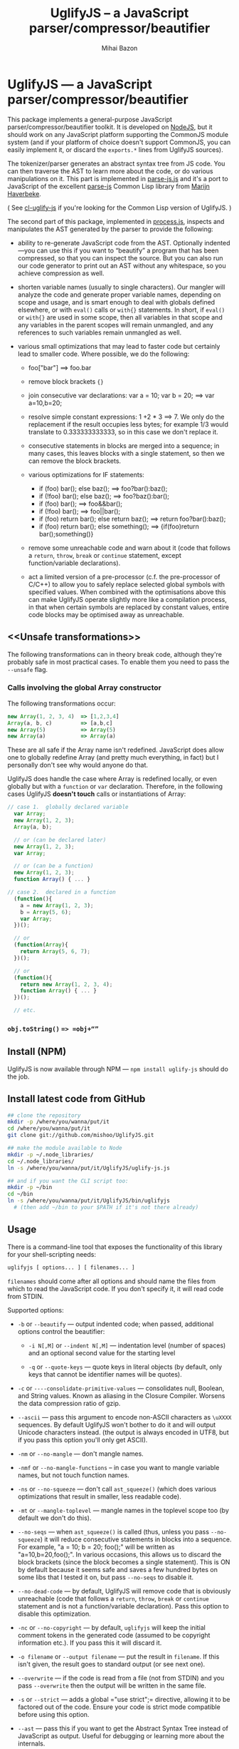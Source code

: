 #+TITLE: UglifyJS -- a JavaScript parser/compressor/beautifier
#+KEYWORDS: javascript, js, parser, compiler, compressor, mangle, minify, minifier
#+DESCRIPTION: a JavaScript parser/compressor/beautifier in JavaScript
#+STYLE: <link rel="stylesheet" type="text/css" href="docstyle.css" />
#+AUTHOR: Mihai Bazon
#+EMAIL: mihai.bazon@gmail.com

* UglifyJS --- a JavaScript parser/compressor/beautifier

This package implements a general-purpose JavaScript
parser/compressor/beautifier toolkit.  It is developed on [[http://nodejs.org/][NodeJS]], but it
should work on any JavaScript platform supporting the CommonJS module system
(and if your platform of choice doesn't support CommonJS, you can easily
implement it, or discard the =exports.*= lines from UglifyJS sources).

The tokenizer/parser generates an abstract syntax tree from JS code.  You
can then traverse the AST to learn more about the code, or do various
manipulations on it.  This part is implemented in [[../lib/parse-js.js][parse-js.js]] and it's a
port to JavaScript of the excellent [[http://marijn.haverbeke.nl/parse-js/][parse-js]] Common Lisp library from [[http://marijn.haverbeke.nl/][Marijn
Haverbeke]].

( See [[http://github.com/mishoo/cl-uglify-js][cl-uglify-js]] if you're looking for the Common Lisp version of
UglifyJS. )

The second part of this package, implemented in [[../lib/process.js][process.js]], inspects and
manipulates the AST generated by the parser to provide the following:

- ability to re-generate JavaScript code from the AST.  Optionally
  indented---you can use this if you want to “beautify” a program that has
  been compressed, so that you can inspect the source.  But you can also run
  our code generator to print out an AST without any whitespace, so you
  achieve compression as well.

- shorten variable names (usually to single characters).  Our mangler will
  analyze the code and generate proper variable names, depending on scope
  and usage, and is smart enough to deal with globals defined elsewhere, or
  with =eval()= calls or =with{}= statements.  In short, if =eval()= or
  =with{}= are used in some scope, then all variables in that scope and any
  variables in the parent scopes will remain unmangled, and any references
  to such variables remain unmangled as well.

- various small optimizations that may lead to faster code but certainly
  lead to smaller code.  Where possible, we do the following:

  - foo["bar"]  ==>  foo.bar

  - remove block brackets ={}=

  - join consecutive var declarations:
    var a = 10; var b = 20; ==> var a=10,b=20;

  - resolve simple constant expressions: 1 +2 * 3 ==> 7.  We only do the
    replacement if the result occupies less bytes; for example 1/3 would
    translate to 0.333333333333, so in this case we don't replace it.

  - consecutive statements in blocks are merged into a sequence; in many
    cases, this leaves blocks with a single statement, so then we can remove
    the block brackets.

  - various optimizations for IF statements:

    - if (foo) bar(); else baz(); ==> foo?bar():baz();
    - if (!foo) bar(); else baz(); ==> foo?baz():bar();
    - if (foo) bar(); ==> foo&&bar();
    - if (!foo) bar(); ==> foo||bar();
    - if (foo) return bar(); else return baz(); ==> return foo?bar():baz();
    - if (foo) return bar(); else something(); ==> {if(foo)return bar();something()}

  - remove some unreachable code and warn about it (code that follows a
    =return=, =throw=, =break= or =continue= statement, except
    function/variable declarations).

  - act a limited version of a pre-processor (c.f. the pre-processor of
    C/C++) to allow you to safely replace selected global symbols with
    specified values.  When combined with the optimisations above this can
    make UglifyJS operate slightly more like a compilation process, in
    that when certain symbols are replaced by constant values, entire code
    blocks may be optimised away as unreachable.

** <<Unsafe transformations>>

The following transformations can in theory break code, although they're
probably safe in most practical cases.  To enable them you need to pass the
=--unsafe= flag.

*** Calls involving the global Array constructor

The following transformations occur:

#+BEGIN_SRC js
new Array(1, 2, 3, 4)  => [1,2,3,4]
Array(a, b, c)         => [a,b,c]
new Array(5)           => Array(5)
new Array(a)           => Array(a)
#+END_SRC

These are all safe if the Array name isn't redefined.  JavaScript does allow
one to globally redefine Array (and pretty much everything, in fact) but I
personally don't see why would anyone do that.

UglifyJS does handle the case where Array is redefined locally, or even
globally but with a =function= or =var= declaration.  Therefore, in the
following cases UglifyJS *doesn't touch* calls or instantiations of Array:

#+BEGIN_SRC js
// case 1.  globally declared variable
  var Array;
  new Array(1, 2, 3);
  Array(a, b);

  // or (can be declared later)
  new Array(1, 2, 3);
  var Array;

  // or (can be a function)
  new Array(1, 2, 3);
  function Array() { ... }

// case 2.  declared in a function
  (function(){
    a = new Array(1, 2, 3);
    b = Array(5, 6);
    var Array;
  })();

  // or
  (function(Array){
    return Array(5, 6, 7);
  })();

  // or
  (function(){
    return new Array(1, 2, 3, 4);
    function Array() { ... }
  })();

  // etc.
#+END_SRC

*** =obj.toString()= ==> =obj+“”=

** Install (NPM)

UglifyJS is now available through NPM --- =npm install uglify-js= should do
the job.

** Install latest code from GitHub

#+BEGIN_SRC sh
## clone the repository
mkdir -p /where/you/wanna/put/it
cd /where/you/wanna/put/it
git clone git://github.com/mishoo/UglifyJS.git

## make the module available to Node
mkdir -p ~/.node_libraries/
cd ~/.node_libraries/
ln -s /where/you/wanna/put/it/UglifyJS/uglify-js.js

## and if you want the CLI script too:
mkdir -p ~/bin
cd ~/bin
ln -s /where/you/wanna/put/it/UglifyJS/bin/uglifyjs
  # (then add ~/bin to your $PATH if it's not there already)
#+END_SRC

** Usage

There is a command-line tool that exposes the functionality of this library
for your shell-scripting needs:

#+BEGIN_SRC sh
uglifyjs [ options... ] [ filenames... ]
#+END_SRC

=filenames= should come after all options and should name the files from
which to read the JavaScript code.  If you don't specify it, it will read
code from STDIN.

Supported options:

- =-b= or =--beautify= --- output indented code; when passed, additional
  options control the beautifier:

  - =-i N[,M]= or =--indent N[,M]= --- indentation level (number of spaces)
    and an optional second value for the starting level

  - =-q= or =--quote-keys= --- quote keys in literal objects (by default,
    only keys that cannot be identifier names will be quotes).

- =-c= or =----consolidate-primitive-values= --- consolidates null, Boolean,
  and String values. Known as aliasing in the Closure Compiler. Worsens the
  data compression ratio of gzip.

- =--ascii= --- pass this argument to encode non-ASCII characters as
  =\uXXXX= sequences.  By default UglifyJS won't bother to do it and will
  output Unicode characters instead.  (the output is always encoded in UTF8,
  but if you pass this option you'll only get ASCII).

- =-nm= or =--no-mangle= --- don't mangle names.

- =-nmf= or =--no-mangle-functions= -- in case you want to mangle variable
  names, but not touch function names.

- =-ns= or =--no-squeeze= --- don't call =ast_squeeze()= (which does various
  optimizations that result in smaller, less readable code).

- =-mt= or =--mangle-toplevel= --- mangle names in the toplevel scope too
  (by default we don't do this).

- =--no-seqs= --- when =ast_squeeze()= is called (thus, unless you pass
  =--no-squeeze=) it will reduce consecutive statements in blocks into a
  sequence.  For example, "a = 10; b = 20; foo();" will be written as
  "a=10,b=20,foo();".  In various occasions, this allows us to discard the
  block brackets (since the block becomes a single statement).  This is ON
  by default because it seems safe and saves a few hundred bytes on some
  libs that I tested it on, but pass =--no-seqs= to disable it.

- =--no-dead-code= --- by default, UglifyJS will remove code that is
  obviously unreachable (code that follows a =return=, =throw=, =break= or
  =continue= statement and is not a function/variable declaration).  Pass
  this option to disable this optimization.

- =-nc= or =--no-copyright= --- by default, =uglifyjs= will keep the initial
  comment tokens in the generated code (assumed to be copyright information
  etc.).  If you pass this it will discard it.

- =-o filename= or =--output filename= --- put the result in =filename=.  If
  this isn't given, the result goes to standard output (or see next one).

- =--overwrite= --- if the code is read from a file (not from STDIN) and you
  pass =--overwrite= then the output will be written in the same file.

- =-s= or =--strict= --- adds a global =​"use strict";= directive, allowing
  it to be factored out of the code.  Ensure your code is strict mode compatible
  before using this option.

- =--ast= --- pass this if you want to get the Abstract Syntax Tree instead
  of JavaScript as output.  Useful for debugging or learning more about the
  internals.

- =-v= or =--verbose= --- output some notes on STDERR (for now just how long
  each operation takes).

- =-d SYMBOL[=VALUE]= or =--define SYMBOL[=VALUE]= --- will replace
  all instances of the specified symbol where used as an identifier
  (except where symbol has properly declared by a var declaration or
  use as function parameter or similar) with the specified value. This
  argument may be specified multiple times to define multiple
  symbols - if no value is specified the symbol will be replaced with
  the value =true=, or you can specify a numeric value (such as
  =1024=), a quoted string value (such as =​"object"​= or
  =​'https://github.com'​=), a regular expression (such as =/[a-z0-9]/g=),
  or the name of another symbol or keyword (such as =null= or =document=).
  This allows you, for example, to assign meaningful names to key
  constant values but discard the symbolic names in the uglified
  version for brevity/efficiency, or when used wth care, allows
  UglifyJS to operate as a form of *conditional compilation*
  whereby defining appropriate values may, by dint of the constant
  folding and dead code removal features above, remove entire
  superfluous code blocks (e.g. completely remove instrumentation or
  trace code for production use).
  Where string values are being defined, the handling of quotes are
  likely to be subject to the specifics of your command shell
  environment, so you may need to experiment with quoting styles
  depending on your platform, or you may find the option
  =--define-from-module= more suitable for use.

- =-define-from-module SOMEMODULE= --- will load the named module (as
  per the NodeJS =require()= function) and iterate all the exported
  properties of the module defining them as symbol names to be defined
  (as if by the =--define= option) per the name of each property
  (i.e. without the module name prefix) and given the value of the
  property. This is a much easier way to handle and document groups of
  symbols to be defined rather than a large number of =--define=
  options.

- =--unsafe= --- enable other additional optimizations that are known to be
  unsafe in some contrived situations, but could still be generally useful.
  For now only these:

  - foo.toString()  ==>  foo+""
  - new Array(x,...)  ==> [x,...]
  - new Array(x) ==> Array(x)

- =--max-line-len= (default 32K characters) --- add a newline after around
  32K characters.  I've seen both FF and Chrome croak when all the code was
  on a single line of around 670K.  Pass --max-line-len 0 to disable this
  safety feature.

- =--reserved-names= --- some libraries rely on certain names to be used, as
  pointed out in issue #92 and #81, so this option allow you to exclude such
  names from the mangler.  For example, to keep names =require= and =$super=
  intact you'd specify --reserved-names "require,$super".

- =--inline-script= -- when you want to include the output literally in an
  HTML =<script>= tag you can use this option to prevent =</script= from
  showing up in the output.

- =--lift-vars= -- when you pass this, UglifyJS will apply the following
  transformations (see the notes in API, =ast_lift_variables=):

  - put all =var= declarations at the start of the scope
  - make sure a variable is declared only once
  - discard unused function arguments
  - discard unused inner (named) functions
  - finally, try to merge assignments into that one =var= declaration, if
    possible.

*** API

To use the library from JavaScript, you'd do the following (example for
NodeJS):

#+BEGIN_SRC js
var jsp = require("uglify-js").parser;
var pro = require("uglify-js").uglify;

var orig_code = "... JS code here";
var ast = jsp.parse(orig_code); // parse code and get the initial AST
ast = pro.ast_mangle(ast); // get a new AST with mangled names
ast = pro.ast_squeeze(ast); // get an AST with compression optimizations
var final_code = pro.gen_code(ast); // compressed code here
#+END_SRC

The above performs the full compression that is possible right now.  As you
can see, there are a sequence of steps which you can apply.  For example if
you want compressed output but for some reason you don't want to mangle
variable names, you would simply skip the line that calls
=pro.ast_mangle(ast)=.

Some of these functions take optional arguments.  Here's a description:

- =jsp.parse(code, strict_semicolons)= -- parses JS code and returns an AST.
  =strict_semicolons= is optional and defaults to =false=.  If you pass
  =true= then the parser will throw an error when it expects a semicolon and
  it doesn't find it.  For most JS code you don't want that, but it's useful
  if you want to strictly sanitize your code.

- =pro.ast_lift_variables(ast)= -- merge and move =var= declarations to the
  scop of the scope; discard unused function arguments or variables; discard
  unused (named) inner functions.  It also tries to merge assignments
  following the =var= declaration into it.

  If your code is very hand-optimized concerning =var= declarations, this
  lifting variable declarations might actually increase size.  For me it
  helps out.  On jQuery it adds 865 bytes (243 after gzip).  YMMV.  Also
  note that (since it's not enabled by default) this operation isn't yet
  heavily tested (please report if you find issues!).

  Note that although it might increase the image size (on jQuery it gains
  865 bytes, 243 after gzip) it's technically more correct: in certain
  situations, dead code removal might drop variable declarations, which
  would not happen if the variables are lifted in advance.

  Here's an example of what it does:

#+BEGIN_SRC js
function f(a, b, c, d, e) {
    var q;
    var w;
    w = 10;
    q = 20;
    for (var i = 1; i < 10; ++i) {
        var boo = foo(a);
    }
    for (var i = 0; i < 1; ++i) {
        var boo = bar(c);
    }
    function foo(){ ... }
    function bar(){ ... }
    function baz(){ ... }
}

// transforms into ==>

function f(a, b, c) {
    var i, boo, w = 10, q = 20;
    for (i = 1; i < 10; ++i) {
        boo = foo(a);
    }
    for (i = 0; i < 1; ++i) {
        boo = bar(c);
    }
    function foo() { ... }
    function bar() { ... }
}
#+END_SRC

- =pro.ast_mangle(ast, options)= -- generates a new AST containing mangled
  (compressed) variable and function names.  It supports the following
  options:

  - =toplevel= -- mangle toplevel names (by default we don't touch them).
  - =except= -- an array of names to exclude from compression.
  - =defines= -- an object with properties named after symbols to
    replace (see the =--define= option for the script) and the values
    representing the AST replacement value.

- =pro.ast_squeeze(ast, options)= -- employs further optimizations designed
  to reduce the size of the code that =gen_code= would generate from the
  AST.  Returns a new AST.  =options= can be a hash; the supported options
  are:

  - =make_seqs= (default true) which will cause consecutive statements in a
    block to be merged using the "sequence" (comma) operator

  - =dead_code= (default true) which will remove unreachable code.

- =pro.gen_code(ast, options)= -- generates JS code from the AST.  By
  default it's minified, but using the =options= argument you can get nicely
  formatted output.  =options= is, well, optional :-) and if you pass it it
  must be an object and supports the following properties (below you can see
  the default values):

  - =beautify: false= -- pass =true= if you want indented output
  - =indent_start: 0= (only applies when =beautify= is =true=) -- initial
    indentation in spaces
  - =indent_level: 4= (only applies when =beautify= is =true=) --
    indentation level, in spaces (pass an even number)
  - =quote_keys: false= -- if you pass =true= it will quote all keys in
    literal objects
  - =space_colon: false= (only applies when =beautify= is =true=) -- wether
    to put a space before the colon in object literals
  - =ascii_only: false= -- pass =true= if you want to encode non-ASCII
    characters as =\uXXXX=.
  - =inline_script: false= -- pass =true= to escape occurrences of
    =</script= in strings

*** Beautifier shortcoming -- no more comments

The beautifier can be used as a general purpose indentation tool.  It's
useful when you want to make a minified file readable.  One limitation,
though, is that it discards all comments, so you don't really want to use it
to reformat your code, unless you don't have, or don't care about, comments.

In fact it's not the beautifier who discards comments --- they are dumped at
the parsing stage, when we build the initial AST.  Comments don't really
make sense in the AST, and while we could add nodes for them, it would be
inconvenient because we'd have to add special rules to ignore them at all
the processing stages.

*** Use as a code pre-processor

The =--define= option can be used, particularly when combined with the
constant folding logic, as a form of pre-processor to enable or remove
particular constructions, such as might be used for instrumenting
development code, or to produce variations aimed at a specific
platform.

The code below illustrates the way this can be done, and how the
symbol replacement is performed.

#+BEGIN_SRC js
CLAUSE1: if (typeof DEVMODE === 'undefined') {
    DEVMODE = true;
}

CLAUSE2: function init() {
    if (DEVMODE) {
        console.log("init() called");
    }
    ....
    DEVMODE &amp;&amp; console.log("init() complete");
}

CLAUSE3: function reportDeviceStatus(device) {
    var DEVMODE = device.mode, DEVNAME = device.name;
    if (DEVMODE === 'open') {
        ....
    }
}
#+END_SRC

When the above code is normally executed, the undeclared global
variable =DEVMODE= will be assigned the value *true* (see =CLAUSE1=)
and so the =init()= function (=CLAUSE2=) will write messages to the
console log when executed, but in =CLAUSE3= a locally declared
variable will mask access to the =DEVMODE= global symbol.

If the above code is processed by UglifyJS with an argument of
=--define DEVMODE=false= then UglifyJS will replace =DEVMODE= with the
boolean constant value *false* within =CLAUSE1= and =CLAUSE2=, but it
will leave =CLAUSE3= as it stands because there =DEVMODE= resolves to
a validly declared variable.

And more so, the constant-folding features of UglifyJS will recognise
that the =if= condition of =CLAUSE1= is thus always false, and so will
remove the test and body of =CLAUSE1= altogether (including the
otherwise slightly problematical statement =false = true;= which it
will have formed by replacing =DEVMODE= in the body).  Similarly,
within =CLAUSE2= both calls to =console.log()= will be removed
altogether.

In this way you can mimic, to a limited degree, the functionality of
the C/C++ pre-processor to enable or completely remove blocks
depending on how certain symbols are defined - perhaps using UglifyJS
to generate different versions of source aimed at different
environments

It is recommmended (but not made mandatory) that symbols designed for
this purpose are given names consisting of =UPPER_CASE_LETTERS= to
distinguish them from other (normal) symbols and avoid the sort of
clash that =CLAUSE3= above illustrates.

** Compression -- how good is it?

Here are updated statistics.  (I also updated my Google Closure and YUI
installations).

We're still a lot better than YUI in terms of compression, though slightly
slower.  We're still a lot faster than Closure, and compression after gzip
is comparable.

| File                        | UglifyJS         | UglifyJS+gzip | Closure          | Closure+gzip | YUI              | YUI+gzip |
|-----------------------------+------------------+---------------+------------------+--------------+------------------+----------|
| jquery-1.6.2.js             | 91001 (0:01.59)  |         31896 | 90678 (0:07.40)  |        31979 | 101527 (0:01.82) |    34646 |
| paper.js                    | 142023 (0:01.65) |         43334 | 134301 (0:07.42) |        42495 | 173383 (0:01.58) |    48785 |
| prototype.js                | 88544 (0:01.09)  |         26680 | 86955 (0:06.97)  |        26326 | 92130 (0:00.79)  |    28624 |
| thelib-full.js (DynarchLIB) | 251939 (0:02.55) |         72535 | 249911 (0:09.05) |        72696 | 258869 (0:01.94) |    76584 |

** Bugs?

Unfortunately, for the time being there is no automated test suite.  But I
ran the compressor manually on non-trivial code, and then I tested that the
generated code works as expected.  A few hundred times.

DynarchLIB was started in times when there was no good JS minifier.
Therefore I was quite religious about trying to write short code manually,
and as such DL contains a lot of syntactic hacks[1] such as “foo == bar ?  a
= 10 : b = 20”, though the more readable version would clearly be to use
“if/else”.

Since the parser/compressor runs fine on DL and jQuery, I'm quite confident
that it's solid enough for production use.  If you can identify any bugs,
I'd love to hear about them ([[http://groups.google.com/group/uglifyjs][use the Google Group]] or email me directly).

[1] I even reported a few bugs and suggested some fixes in the original
    [[http://marijn.haverbeke.nl/parse-js/][parse-js]] library, and Marijn pushed fixes literally in minutes.

** Links

- Twitter: [[http://twitter.com/UglifyJS][@UglifyJS]]
- Project at GitHub: [[http://github.com/mishoo/UglifyJS][http://github.com/mishoo/UglifyJS]]
- Google Group: [[http://groups.google.com/group/uglifyjs][http://groups.google.com/group/uglifyjs]]
- Common Lisp JS parser: [[http://marijn.haverbeke.nl/parse-js/][http://marijn.haverbeke.nl/parse-js/]]
- JS-to-Lisp compiler: [[http://github.com/marijnh/js][http://github.com/marijnh/js]]
- Common Lisp JS uglifier: [[http://github.com/mishoo/cl-uglify-js][http://github.com/mishoo/cl-uglify-js]]

** License

UglifyJS is released under the BSD license:

#+BEGIN_EXAMPLE
Copyright 2010 (c) Mihai Bazon <mihai.bazon@gmail.com>
Based on parse-js (http://marijn.haverbeke.nl/parse-js/).

Redistribution and use in source and binary forms, with or without
modification, are permitted provided that the following conditions
are met:

    * Redistributions of source code must retain the above
      copyright notice, this list of conditions and the following
      disclaimer.

    * Redistributions in binary form must reproduce the above
      copyright notice, this list of conditions and the following
      disclaimer in the documentation and/or other materials
      provided with the distribution.

THIS SOFTWARE IS PROVIDED BY THE COPYRIGHT HOLDER “AS IS” AND ANY
EXPRESS OR IMPLIED WARRANTIES, INCLUDING, BUT NOT LIMITED TO, THE
IMPLIED WARRANTIES OF MERCHANTABILITY AND FITNESS FOR A PARTICULAR
PURPOSE ARE DISCLAIMED. IN NO EVENT SHALL THE COPYRIGHT HOLDER BE
LIABLE FOR ANY DIRECT, INDIRECT, INCIDENTAL, SPECIAL, EXEMPLARY,
OR CONSEQUENTIAL DAMAGES (INCLUDING, BUT NOT LIMITED TO,
PROCUREMENT OF SUBSTITUTE GOODS OR SERVICES; LOSS OF USE, DATA, OR
PROFITS; OR BUSINESS INTERRUPTION) HOWEVER CAUSED AND ON ANY
THEORY OF LIABILITY, WHETHER IN CONTRACT, STRICT LIABILITY, OR
TORT (INCLUDING NEGLIGENCE OR OTHERWISE) ARISING IN ANY WAY OUT OF
THE USE OF THIS SOFTWARE, EVEN IF ADVISED OF THE POSSIBILITY OF
SUCH DAMAGE.
#+END_EXAMPLE
